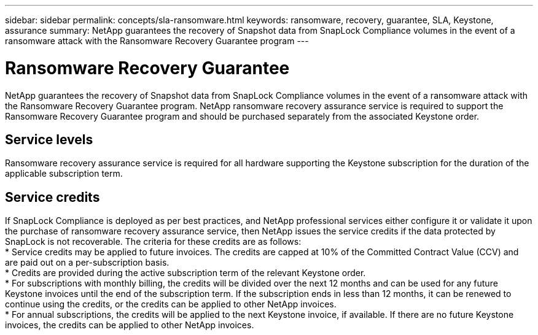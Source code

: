---
sidebar: sidebar
permalink: concepts/sla-ransomware.html
keywords: ransomware, recovery, guarantee, SLA, Keystone, assurance
summary: NetApp guarantees the recovery of Snapshot data from SnapLock Compliance volumes in the event of a ransomware attack with the Ransomware Recovery Guarantee program
---

= Ransomware Recovery Guarantee  
:hardbreaks:
:nofooter:
:icons: font
:linkattrs:
:imagesdir: ../media/

[.lead]
NetApp guarantees the recovery of Snapshot data from SnapLock Compliance volumes in the event of a ransomware attack with the Ransomware Recovery Guarantee program. NetApp ransomware recovery assurance service is required to support the Ransomware Recovery Guarantee program and should be purchased separately from the associated Keystone order.

== Service levels
Ransomware recovery assurance service is required for all hardware supporting the Keystone subscription for the duration of the applicable subscription term.

== Service credits
If SnapLock Compliance is deployed as per best practices, and NetApp professional services either configure it or validate it upon the purchase of ransomware recovery assurance service, then NetApp issues the service credits if the data protected by SnapLock is not recoverable. The criteria for these credits are as follows:
* Service credits may be applied to future invoices. The credits are capped at 10% of the Committed Contract Value (CCV) and are paid out on a per-subscription basis.
* Credits are provided during the active subscription term of the relevant Keystone order.
* For subscriptions with monthly billing, the credits will be divided over the next 12 months and can be used for any future Keystone invoices until the end of the subscription term.  If the subscription ends in less than 12 months, it can be renewed to continue using the credits, or the credits can be applied to other NetApp invoices.
* For annual subscriptions, the credits will be applied to the next Keystone invoice, if available. If there are no future Keystone invoices, the credits can be applied to other NetApp invoices.


